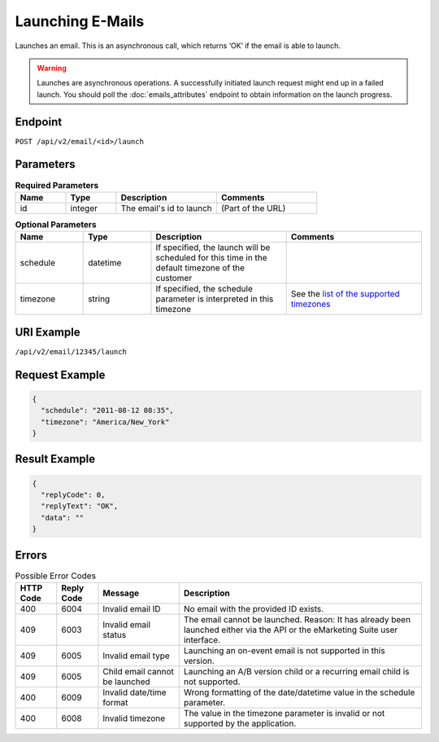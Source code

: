 Launching E-Mails
=================

Launches an email. This is an asynchronous call, which returns ‘OK’ if the email is able to launch.

.. warning::

   Launches are asynchronous operations. A successfully initiated launch request might
   end up in a failed launch. You should poll the :doc:`emails_attributes` endpoint to
   obtain information on the launch progress.

Endpoint
--------

``POST /api/v2/email/<id>/launch``

Parameters
----------

.. list-table:: **Required Parameters**
   :header-rows: 1
   :widths: 20 20 40 40

   * - Name
     - Type
     - Description
     - Comments
   * - id
     - integer
     - The email's id to launch
     - (Part of the URL)

.. list-table:: **Optional Parameters**
   :header-rows: 1
   :widths: 20 20 40 40

   * - Name
     - Type
     - Description
     - Comments
   * - schedule
     - datetime
     - If specified, the launch will be scheduled for this time in the default timezone
       of the customer
     -
   * - timezone
     - string
     - If specified, the schedule parameter is interpreted in this timezone
     - See the `list of the supported timezones <http://documentation.emarsys.com/?page_id=3291>`_

URI Example
-----------

``/api/v2/email/12345/launch``

Request Example
---------------

.. code-block:: json

   {
     "schedule": "2011-08-12 08:35",
     "timezone": "America/New_York"
   }

Result Example
--------------

.. code-block:: json

   {
     "replyCode": 0,
     "replyText": "OK",
     "data": ""
   }

Errors
------

.. list-table:: Possible Error Codes
   :header-rows: 1

   * - HTTP Code
     - Reply Code
     - Message
     - Description
   * - 400
     - 6004
     - Invalid email ID
     - No email with the provided ID exists.
   * - 409
     - 6003
     - Invalid email status
     - The email cannot be launched. Reason: It has already been launched either via the API or the eMarketing Suite user interface.
   * - 409
     - 6005
     - Invalid email type
     - Launching an on-event email is not supported in this version.
   * - 409
     - 6005
     - Child email cannot be launched
     - Launching an A/B version child or a recurring email child is not supported.
   * - 400
     - 6009
     - Invalid date/time format
     - Wrong formatting of the date/datetime value in the schedule parameter.
   * - 400
     - 6008
     - Invalid timezone
     - The value in the timezone parameter is invalid or not supported by the application.